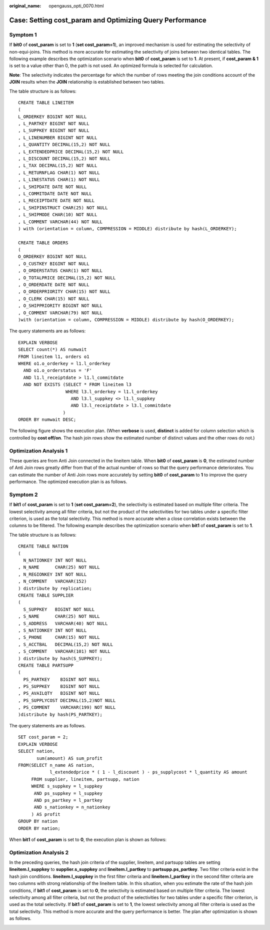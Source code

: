 :original_name: opengauss_opti_0070.html

.. _opengauss_opti_0070:

Case: Setting cost_param and Optimizing Query Performance
=========================================================

Symptom 1
---------

If **bit0** of **cost_param** is set to **1** (**set cost_param=1**), an improved mechanism is used for estimating the selectivity of non-equi-joins. This method is more accurate for estimating the selectivity of joins between two identical tables. The following example describes the optimization scenario when **bit0** of **cost_param** is set to **1**. At present, if **cost_param & 1** is set to a value other than 0, the path is not used. An optimized formula is selected for calculation.

**Note**: The selectivity indicates the percentage for which the number of rows meeting the join conditions account of the **JOIN** results when the **JOIN** relationship is established between two tables.

The table structure is as follows:

::

   CREATE TABLE LINEITEM
   (
   L_ORDERKEY BIGINT NOT NULL
   , L_PARTKEY BIGINT NOT NULL
   , L_SUPPKEY BIGINT NOT NULL
   , L_LINENUMBER BIGINT NOT NULL
   , L_QUANTITY DECIMAL(15,2) NOT NULL
   , L_EXTENDEDPRICE DECIMAL(15,2) NOT NULL
   , L_DISCOUNT DECIMAL(15,2) NOT NULL
   , L_TAX DECIMAL(15,2) NOT NULL
   , L_RETURNFLAG CHAR(1) NOT NULL
   , L_LINESTATUS CHAR(1) NOT NULL
   , L_SHIPDATE DATE NOT NULL
   , L_COMMITDATE DATE NOT NULL
   , L_RECEIPTDATE DATE NOT NULL
   , L_SHIPINSTRUCT CHAR(25) NOT NULL
   , L_SHIPMODE CHAR(10) NOT NULL
   , L_COMMENT VARCHAR(44) NOT NULL
   ) with (orientation = column, COMPRESSION = MIDDLE) distribute by hash(L_ORDERKEY);

   CREATE TABLE ORDERS
   (
   O_ORDERKEY BIGINT NOT NULL
   , O_CUSTKEY BIGINT NOT NULL
   , O_ORDERSTATUS CHAR(1) NOT NULL
   , O_TOTALPRICE DECIMAL(15,2) NOT NULL
   , O_ORDERDATE DATE NOT NULL
   , O_ORDERPRIORITY CHAR(15) NOT NULL
   , O_CLERK CHAR(15) NOT NULL
   , O_SHIPPRIORITY BIGINT NOT NULL
   , O_COMMENT VARCHAR(79) NOT NULL
   )with (orientation = column, COMPRESSION = MIDDLE) distribute by hash(O_ORDERKEY);

The query statements are as follows:

::

   EXPLAIN VERBOSE
   SELECT count(*) AS numwait
   FROM lineitem l1, orders o1
   WHERE o1.o_orderkey = l1.l_orderkey
     AND o1.o_orderstatus = 'F'
     AND l1.l_receiptdate > l1.l_commitdate
     AND NOT EXISTS (SELECT * FROM lineitem l3
                     WHERE l3.l_orderkey = l1.l_orderkey
                       AND l3.l_suppkey <> l1.l_suppkey
                       AND l3.l_receiptdate > l3.l_commitdate
                    )
   ORDER BY numwait DESC;

The following figure shows the execution plan. (When **verbose** is used, **distinct** is added for column selection which is controlled by **cost off/on**. The hash join rows show the estimated number of distinct values and the other rows do not.)

|image1|

Optimization Analysis 1
-----------------------

These queries are from Anti Join connected in the lineitem table. When **bit0** of **cost_param** is **0**, the estimated number of Anti Join rows greatly differ from that of the actual number of rows so that the query performance deteriorates. You can estimate the number of Anti Join rows more accurately by setting **bit0** of **cost_param** to **1** to improve the query performance. The optimized execution plan is as follows.

|image2|

Symptom 2
---------

If **bit1** of **cost_param** is set to **1** (**set cost_param=2**), the selectivity is estimated based on multiple filter criteria. The lowest selectivity among all filter criteria, but not the product of the selectivities for two tables under a specific filter criterion, is used as the total selectivity. This method is more accurate when a close correlation exists between the columns to be filtered. The following example describes the optimization scenario when **bit1** of **cost_param** is set to **1**.

The table structure is as follows:

::

   CREATE TABLE NATION
   (
     N_NATIONKEY INT NOT NULL
   , N_NAME      CHAR(25) NOT NULL
   , N_REGIONKEY INT NOT NULL
   , N_COMMENT   VARCHAR(152)
   ) distribute by replication;
   CREATE TABLE SUPPLIER
   (
     S_SUPPKEY   BIGINT NOT NULL
   , S_NAME      CHAR(25) NOT NULL
   , S_ADDRESS   VARCHAR(40) NOT NULL
   , S_NATIONKEY INT NOT NULL
   , S_PHONE     CHAR(15) NOT NULL
   , S_ACCTBAL   DECIMAL(15,2) NOT NULL
   , S_COMMENT   VARCHAR(101) NOT NULL
   ) distribute by hash(S_SUPPKEY);
   CREATE TABLE PARTSUPP
   (
     PS_PARTKEY    BIGINT NOT NULL
   , PS_SUPPKEY    BIGINT NOT NULL
   , PS_AVAILQTY   BIGINT NOT NULL
   , PS_SUPPLYCOST DECIMAL(15,2)NOT NULL
   , PS_COMMENT    VARCHAR(199) NOT NULL
   )distribute by hash(PS_PARTKEY);

The query statements are as follows.

::

   SET cost_param = 2;
   EXPLAIN VERBOSE
   SELECT nation,
          sum(amount) AS sum_profit
   FROM(SELECT n_name AS nation,
               l_extendedprice * ( 1 - l_discount ) - ps_supplycost * l_quantity AS amount
        FROM supplier, lineitem, partsupp, nation
        WHERE s_suppkey = l_suppkey
         AND ps_suppkey = l_suppkey
         AND ps_partkey = l_partkey
         AND s_nationkey = n_nationkey
        ) AS profit
   GROUP BY nation
   ORDER BY nation;

When **bit1** of **cost_param** is set to **0**, the execution plan is shown as follows:

|image3|

Optimization Analysis 2
-----------------------

In the preceding queries, the hash join criteria of the supplier, lineitem, and partsupp tables are setting **lineitem.l_suppkey** to **supplier.s_suppkey** and **lineitem.l_partkey** to **partsupp.ps_partkey**. Two filter criteria exist in the hash join conditions. **lineitem.l_suppkey** in the first filter criteria and **lineitem.l_partkey** in the second filter criteria are two columns with strong relationship of the lineitem table. In this situation, when you estimate the rate of the hash join conditions, if **bit1** of **cost_param** is set to **0**, the selectivity is estimated based on multiple filter criteria. The lowest selectivity among all filter criteria, but not the product of the selectivities for two tables under a specific filter criterion, is used as the total selectivity. If **bit1** of **cost_param** is set to **1**, the lowest selectivity among all filter criteria is used as the total selectivity. This method is more accurate and the query performance is better. The plan after optimization is shown as follows.

|image4|

.. |image1| image:: /_static/images/en-us_image_0000002124277633.png
.. |image2| image:: /_static/images/en-us_image_0000002124277625.png
.. |image3| image:: /_static/images/en-us_image_0000002088518046.png
.. |image4| image:: /_static/images/en-us_image_0000002124277629.png
